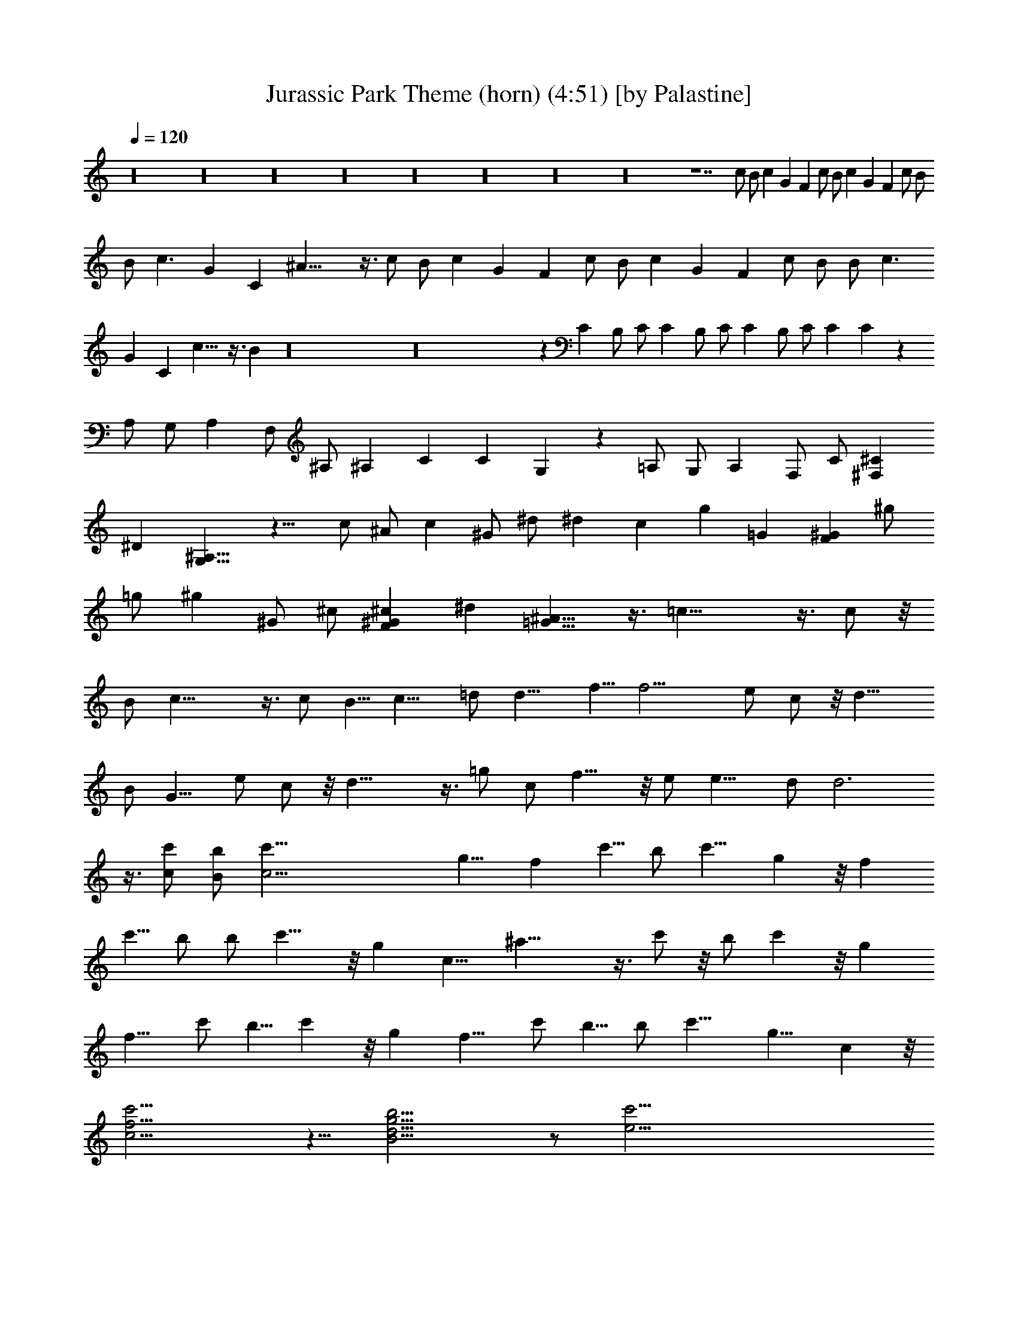 X:1
T:Jurassic Park Theme (horn) (4:51) [by Palastine]
Z:By John Williams
L:1/4
Q:120
K:C
z16 z16 z16 z16 z16 z16 z16 z16 z7 c/2 B/2 c G F c/2 B/2 c G F c/2 B/2
B/2 c3/2 G C ^A21/8 z3/8 c/2 B/2 c G F c/2 B/2 c G F c/2 B/2 B/2 c3/2
G C c13/8 z3/8 B z16 z16 z C B,/2 C/2 C B,/2 C/2 C B,/2 C/2 C C z
A,/2 G,/2 A, F,/2 ^A,/2 ^A, C C G, z =A,/2 G,/2 A, F,/2 C/2 [^F,^C]
^D [G,13/8^A,13/8] z11/8 c/2 ^A/2 c ^G/2 ^d/2 ^d c g =G [F^G] ^g/2
=g/2 ^g ^G/2 ^c/2 [F^G^c] ^d [=G13/8^A13/8] z3/8 =c23/8 z3/8 c/2 z/8
B/2 c23/8 z3/8 c/2 B5/8 c13/8 =d/2 d13/8 f5/8 f13/4 e/2 c/2 z/8 d13/8
B/2 G9/8 e/2 c/2 z/8 d23/8 z3/8 =g/2 c/2 f13/8 z/8 e/2 e13/8 d/2 d3
z3/8 [c/2c'/2] [B/2b/2] [c33/4c'9/8] g9/8 f c'5/8 b/2 c'9/8 g z/8 f
c'5/8 b/2 b/2 c'13/8 z/8 g c9/8 ^a23/8 z3/8 c'/2 z/8 b/2 c' z/8 g
f9/8 c'/2 b5/8 c' z/8 g f9/8 c'/2 b5/8 b/2 c'13/8 g9/8 c z/8
[c15/4f15/4c'15/4] z5/8 [B15/4d15/4g15/4b15/4] z/2 [e33/4c'33/4]
z37/4 [=C2^D,2^G,2] z/4 [C3/8^D,3/8^G,3/8] [C3/8^D,3/8^G,3/8]
[C2^D,2^G,2] z/4 [C/4^D,/4^G,/4] z/2 [C2^D,2^G,2] z/4
[C3/8^D,3/8^G,3/8] [C3/8^D,3/8^G,3/8] [C2^D,2^G,2] z/4
[C/4^D,/4^G,/4] z/2 [C45/8^D,45/8^G,45/8] z51/8 [^G5/4c5/4] z/4
[=G5/4c5/4] z/4 [G9/8c9/8] z3/8 [^G3/8c3/8] z33/8 [=D21/8=G21/8] z3/8
[C45/8^D,45/8^G,45/8] z51/8 [^G5/4c5/4] z/4 [=G5/4c5/4] z/4
[G9/8c9/8] z3/8 [^G3/8c3/8] z33/8 [=G21/8c21/8e21/8g21/8] z16 z16 z16
z16 z16 z35/8 [^C2F2^G2] z/4 ^c3/8 f3/8 ^G5/4 z/4 ^G5/4 z/4 ^D,3/4
B,/4 z/2 [B,5/4^D5/4^F5/4] z/4 [=F,3/4^G,3/4^C3/4] [^C5/4=F5/4^G5/4]
z/4 ^G3/8 ^A3/8 [^D9/8^G9/8B9/8] B3/8 [^D3/4^F3/4^A3/4] ^F3/4
[B,21/8E21/8^G21/8] z9/8 B3/4 ^A3/4 ^F3/4 [^A,9/8^D9/8=G9/8] ^D3/8
[B,3/8^D3/8^G3/8] ^A3/8 B/4 z/2 [=D21/8=G21/8B21/8d21/8] z3/8
[D3/8G3/8B3/8d3/8] [E2=A2^c2e2] z/4 [E3/8A3/8^c3/8e3/8]
[E3/8A3/8^c3/8e3/8] [G9/8=c9/8e9/8g9/8] [G5/4c5/4e5/4g5/4] z/4
[^A21/8^c21/8f21/8g21/8] z105/8 [=D,/4F,/4^A,/4] z/2
[^A,5/4D5/4=F5/4] z/4 [E,/4=G,/4=C/4] z/2 [C5/4E5/4G5/4] z/4 G3/8
=A3/8 [D9/8G9/8^A9/8] ^A3/8 [D3/4F3/4=A3/4] F3/4 [^A,21/8D21/8F21/8]
z9/8 ^d3/4 =d3/4 ^A3/4 [G9/8B9/8] G3/8 =c3/8 d3/8 ^d/4 z7/8 E3/8 ^D/4
z/8 ^C3/8 B,3/8 ^F,9/8 z3/8 B3/8 ^A/4 z/8 ^G/4 z/8 ^F3/8 e/4 z/8 ^d/4
z/8 ^c/4 z/2 ^A/4 z/8 ^d/4 z/8 ^A/4 z/8 ^A3/4 ^d3/4 z3/8 ^A/4 z/8
^d/4 z/8 ^A/4 z/8 ^d/4 z13/8 ^A3/8 =A/4 z/8 =G/4 z/8 A3/8 ^A3/8 =c3/8
=d3/8 ^d3/8 =d/4 z/8 c/4 z/8 d/4 z/8 [c3/8^d3/8] [=d3/8f3/8]
[^d3/8g3/8] [f3/8=a3/8] [=d69/8f69/8^a69/8] z3/8 [^d21/8f21/8^a21/8]
z9/8 [^A3/4=d3/4f3/4^a3/4] =F5/4 z/4 =C3/4 G5/4 z/4 G3/8 =A3/8 z3/8
A3/8 ^G3/8 =G3/8 ^F3/8 =F3/8 E3/8 ^D3/8 ^A,3/8 ^A3/8 d3/8 e3/8
[^A3/4d3/4e3/4^a3/4] 